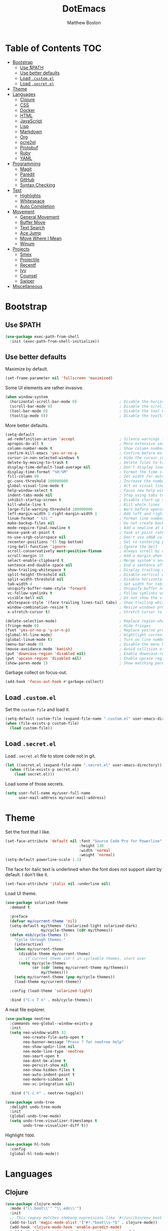 #+TITLE: DotEmacs
#+Author: Matthew Boston

* Table of Contents :TOC:
- [[#bootstrap][Bootstrap]]
  - [[#use-path][Use $PATH]]
  - [[#use-better-defaults][Use better defaults]]
  - [[#load-customel][Load =.custom.el=]]
  - [[#load-secretel][Load =.secret.el=]]
- [[#theme][Theme]]
- [[#languages][Languages]]
  - [[#clojure][Clojure]]
  - [[#css][CSS]]
  - [[#docker][Docker]]
  - [[#html][HTML]]
  - [[#javascript][JavaScript]]
  - [[#lisp][Lisp]]
  - [[#markdown][Markdown]]
  - [[#org][Org]]
  - [[#pcre2el][pcre2el]]
  - [[#protobuf][Protobuf]]
  - [[#ruby][Ruby]]
  - [[#yaml][YAML]]
- [[#programming][Programming]]
  - [[#magit][Magit]]
  - [[#paredit][Paredit]]
  - [[#github][GitHub]]
  - [[#syntax-checking][Syntax Checking]]
- [[#text][Text]]
  - [[#highlights][Highlights]]
  - [[#whitespace][Whitespace]]
  - [[#auto-completion][Auto Completion]]
- [[#movement][Movement]]
  - [[#general-movement][General Movement]]
  - [[#buffer-move][Buffer Move]]
  - [[#text-search][Text Search]]
  - [[#ace-jump][Ace Jump]]
  - [[#move-where-i-mean][Move Where I Mean]]
  - [[#winum][Winum]]
- [[#projects][Projects]]
  - [[#smex][Smex]]
  - [[#projectile][Projectile]]
  - [[#recentf][Recentf]]
  - [[#ivy][Ivy]]
  - [[#counsel][Counsel]]
  - [[#swiper][Swiper]]
- [[#miscellaneous][Miscellaneous]]

* Bootstrap

** Use $PATH

#+BEGIN_SRC emacs-lisp
(use-package exec-path-from-shell
  :init (exec-path-from-shell-initialize))
#+END_SRC

** Use better defaults

Maximize by default.

#+BEGIN_SRC emacs-lisp
(set-frame-parameter nil 'fullscreen 'maximized)
#+END_SRC

Some UI elements are rather invasive.

#+BEGIN_SRC emacs-lisp
(when window-system
  (horizontal-scroll-bar-mode 0)                   ; Disable the horizontal scroll bar
  (scroll-bar-mode 0)                              ; Disable the scroll bar
  (tool-bar-mode 0)                                ; Disable the tool bar
  (tooltip-mode 0))                                ; Disable the tooltips
#+END_SRC

More better defaults.

#+BEGIN_SRC emacs-lisp
(setq-default
 ad-redefinition-action 'accept                    ; Silence warnings for redefinition
 apropos-do-all t                                  ; More extensive searching with apropos
 column-number-mode t                              ; Show column number
 confirm-kill-emacs 'yes-or-no-p                   ; Confirm before exiting Emacs
 cursor-in-non-selected-windows t                  ; Hide the cursor in inactive windows
 delete-by-moving-to-trash t                       ; Delete files to trash
 display-time-default-load-average nil             ; Don't display load average
 display-time-format "%H:%M"                       ; Format the time string
 fill-column 80                                    ; Set width for automatic line breaks
 gc-cons-threshold 100000000                       ; Increase the number of bytes between garbage collections
 global-visual-line-mode t                         ; Act on visual lines, not logical lines
 help-window-select t                              ; Focus new help windows when opened
 indent-tabs-mode nil                              ; Stop using tabs to indent
 inhibit-startup-screen t                          ; Disable start-up screen
 kill-whole-line t                                 ; Kill whole lines
 large-file-warning-threshold 100000000            ; Warn before opening large files
 left-margin-width 1 right-margin-width 1          ; Add left and right margins
 linum-format " %3i "                              ; Format line numbers
 make-backup-files nil                             ; Do not create backup~ files
 mode-require-final-newline t                      ; Add a newline at EOF on save
 mouse-yank-at-point t                             ; Yank at point rather than pointer
 ns-use-srgb-colorspace nil                        ; Don't use sRGB colors
 recenter-positions '(5 top bottom)                ; Set re-centering positions
 ring-bell-function 'ignore                        ; Ignore the bell
 scroll-conservatively most-positive-fixnum        ; Always scroll by one line
 scroll-margin 10                                  ; Add a margin when scrolling vertically
 select-enable-clipboard t                         ; Merge system's and Emacs' clipboard
 sentence-end-double-space nil                     ; End a sentence after a dot and a space
 show-trailing-whitespace t                        ; Display trailing whitespaces
 split-height-threshold nil                        ; Disable vertical window splitting
 split-width-threshold nil                         ; Disable horizontal window splitting
 tab-width 4                                       ; Set width for tabs
 uniquify-buffer-name-style 'forward               ; Uniquify buffer names
 vc-follow-symlinks t                              ; Follow symlinks under version control
 visible-bell nil                                  ; Do not show the visible bell
 whitespace-style '(face trailing lines-tail tabs) ; Show trailing whitespace
 window-combination-resize t                       ; Resize windows proportionally
 x-stretch-cursor t)                               ; Stretch cursor to the glyph width

(delete-selection-mode)                            ; Replace region when inserting text
(fringe-mode 0)                                    ; Hide fringes
(fset 'yes-or-no-p 'y-or-n-p)                      ; Replace yes/no prompts with y/n
(global-hl-line-mode)                              ; Hightlight current line
(global-linum-mode t)                              ; Turn on line numbers
(menu-bar-mode 0)                                  ; Disable the menu bar
(mouse-avoidance-mode 'banish)                     ; Avoid collision of mouse with point
(put 'downcase-region 'disabled nil)               ; Enable downcase-region
(put 'upcase-region 'disabled nil)                 ; Enable upcase-region
(show-paren-mode 1)                                ; Show matching parens
#+END_SRC

Garbage collect on focus-out.

#+BEGIN_SRC emacs-lisp
(add-hook 'focus-out-hook #'garbage-collect)
#+END_SRC

** Load =.custom.el=

Set the =custom-file= and load it.

#+BEGIN_SRC emacs-lisp
(setq-default custom-file (expand-file-name ".custom.el" user-emacs-directory))
(when (file-exists-p custom-file)
  (load custom-file))
#+END_SRC

** Load =.secret.el=

Load =.secret.el= file to store code not in git.

#+BEGIN_SRC emacs-lisp
(let ((secret.el (expand-file-name ".secret.el" user-emacs-directory)))
  (when (file-exists-p secret.el)
    (load secret.el)))
#+END_SRC

Load some of those secrets.

#+BEGIN_SRC emacs-lisp
(setq user-full-name my/user-full-name
      user-mail-address my/user-mail-address)
#+END_SRC

* Theme

Set the font that I like.

#+BEGIN_SRC emacs-lisp
(set-face-attribute 'default nil :font "Source Code Pro for Powerline"
                                 :height 130
                                 :width 'normal
                                 :weight 'normal)
(setq-default powerline-scale 1.1)
#+END_SRC

The face for italic text is underlined when the font does not support slant by default. I don't like it.

#+BEGIN_SRC emacs-lisp
(set-face-attribute 'italic nil :underline nil)
#+END_SRC

Load UI theme.

#+BEGIN_SRC emacs-lisp
(use-package solarized-theme
  :demand t

  :preface
  (defvar my/current-theme 'nil)
  (setq-default my/themes '(solarized-light solarized-dark)
                my/cycle-themes (cdr my/themes))
  (defun msb/cycle-themes ()
    "Cycle through themes."
    (interactive)
    (when my/current-theme
      (disable-theme my/current-theme)
      ;; if current theme isn't in cycleable themes, start over
      (setq my/cycle-themes
            (or (cdr (memq my/current-theme my/themes))
                my/themes)))
    (setq my/current-theme (pop my/cycle-themes))
    (load-theme my/current-theme))

  :config (load-theme 'solarized-light)

  :bind ("C-c T n" . msb/cycle-themes))
#+END_SRC

A neat file explorer.

#+BEGIN_SRC emacs-lisp
(use-package neotree
  :commands neo-global--window-exists-p
  :init
  (setq neo-window-width 32
        neo-create-file-auto-open t
        neo-banner-message "Press ? for neotree help"
        neo-show-updir-line nil
        neo-mode-line-type 'neotree
        neo-smart-open t
        neo-dont-be-alone t
        neo-persist-show nil
        neo-show-hidden-files t
        neo-auto-indent-point t
        neo-modern-sidebar t
        neo-vc-integration nil)

  :bind ("C-c n" . neotree-toggle))
#+END_SRC

#+BEGIN_SRC emacs-lisp
(use-package undo-tree
  :delight undo-tree-mode
  :init
  (global-undo-tree-mode)
  (setq undo-tree-visualizer-timestamps t
        undo-tree-visualizer-diff t))
#+END_SRC

Highlight =TODO=.

#+BEGIN_SRC emacs-lisp
(use-package hl-todo
  :config
  (global-hl-todo-mode))
#+END_SRC

* Languages

** Clojure

#+BEGIN_SRC emacs-lisp
(use-package clojure-mode
  :mode ("\\.boot\\'" "\\.edn\\'")
  :init
  ;; This regexp matches shebang expressions like `#!/usr/bin/env boot'
  (add-to-list 'magic-mode-alist '("#!.*boot\\s-*$" . clojure-mode))
  (add-hook 'clojure-mode-hook 'enable-paredit-mode)
  (add-hook 'clojurescript-mode-hook 'enable-paredit-mode)
  (add-hook 'clojure-mode-hook 'turn-on-eldoc-mode))

(use-package cider
  :init
  (setq cider-stacktrace-default-filters '(tooling dup)
        cider-repl-pop-to-buffer-on-connect nil
        cider-prompt-save-file-on-load nil
        cider-repl-use-clojure-font-lock t
        cidern-repl-display-help-banner nil
        cider-test-show-report-on-success t)
  (add-hook 'clojure-mode-hook 'cider-mode)
  (add-hook 'cider-mode-hook 'eldoc-mode)
  (add-hook 'cider-repl-mode-hook 'subword-mode)
  (add-hook 'cider-repl-mode-hook 'enable-paredit-mode))
#+END_SRC

Highlight sexp after evaluation.

#+BEGIN_SRC emacs-lisp
(use-package cider-eval-sexp-fu)

(with-eval-after-load 'eval-sexp-fu
  (require 'cider-eval-sexp-fu))
#+END_SRC

** CSS

#+BEGIN_SRC emacs-lisp
(use-package css-mode
  :config (setq-default css-indent-offset 2))

(use-package scss-mode
  :mode "\\.scss\\'"
  :preface
  (defun msb/scss-set-comment-style ()
    (setq-local comment-end "")
    (setq-local comment-start "//"))

  :init
  (add-hook 'scss-mode-hook #'msb/scss-set-comment-style)
  (add-hook 'scss-mode-hook 'flycheck-mode))
#+END_SRC

** Docker

#+BEGIN_SRC emacs-lisp
(use-package dockerfile-mode)
#+END_SRC

** HTML

HTML mode is defined in =sgml-mode.el=.

#+BEGIN_SRC emacs-lisp
(use-package sgml-mode
  :delight html-mode "HTML"
  :init
  (add-hook 'html-mode-hook #'sgml-electric-tag-pair-mode)
  (add-hook 'html-mode-hook #'sgml-name-8bit-mode)

  :config (setq-default sgml-basic-offset 2))
#+END_SRC

** JavaScript

#+BEGIN_SRC emacs-lisp
(use-package coffee-mode
  :init (add-hook 'coffee-mode-hook 'flycheck-mode))

(use-package js2-mode
  :delight js2-jsx-mode "JSX"
  :mode ("\\.jsx?\\'" . js2-jsx-mode)
  :interpreter ("node" . js2-jsx-mode)
  :init
  (add-hook 'js2-mode-hook 'flycheck-mode)
  (add-hook 'js2-jsx-mode-hook 'flycheck-mode))

(use-package json-mode
  :mode "\\.jshintrc\\'"
  :init (add-hook 'json-mode-hook 'flycheck-mode))

(use-package tern
  :init (add-hook 'js-mode-hook #'tern-mode))
#+END_SRC

** Lisp

#+BEGIN_SRC emacs-lisp
(use-package emacs-lisp-mode
  :ensure nil
  :delight lisp-interaction-mode "Lisp")

(use-package ielm
  :ensure nil
  :init (add-hook 'ielm-mode-hook '(lambda () (setq-local scroll-margin 0))))

(use-package lisp-mode
  :ensure nil)
#+END_SRC

** Markdown

#+BEGIN_SRC emacs-lisp
(use-package markdown-mode
  :init
  (add-hook 'markdown-mode-hook 'turn-on-orgtbl)

  :config
  (setq-default
    markdown-asymmetric-header t
    markdown-split-window-direction 'right))
#+END_SRC

** Org

#+BEGIN_SRC emacs-lisp
(use-package org
  :ensure nil
  :preface
  (defun msb/org-src-buffer-name (org-buffer-name language)
    "Construct the buffer name for a source editing buffer. See
`org-src--construct-edit-buffer-name'."
    (format "*%s*" org-buffer-name))
  (defun msb/org-backward-paragraph-shifted ()
    "See `org-backward-paragraph'. Support shift."
    (interactive "^")
    (org-backward-paragraph))
  (defun msb/org-forward-paragraph-shifted ()
    "See `org-forward-paragraph'. Support shift."
    (interactive "^")
    (org-forward-paragraph))

  :bind
  (:map org-mode-map
        ([remap backward-paragraph] . msb/org-backward-paragraph-shifted)
        ([remap forward-paragraph] . msb/org-forward-paragraph-shifted)
        ("<C-return>" . nil)
        ("<C-S-down>" . nil)
        ("<C-S-up>" . nil))

  :init
  (add-hook 'org-mode-hook #'org-sticky-header-mode)
  (add-hook 'org-mode-hook #'toc-org-enable)

  :config
  (setq-default
   org-descriptive-links nil
   org-support-shift-select 'always
   org-startup-folded nil
   org-startup-truncated nil)
  (advice-add 'org-src--construct-edit-buffer-name :override #'msb/org-src-buffer-name))

(use-package org-src
  :ensure nil
  :after org
  :config
  (setq-default
   org-edit-src-content-indentation 0
   org-edit-src-persistent-message nil
   org-src-window-setup 'current-window))
#+END_SRC

Display the current Org header in the header-line.

#+BEGIN_SRC emacs-lisp
(use-package org-sticky-header
  :config
  (setq-default
   org-sticky-header-full-path 'full
   org-sticky-header-outline-path-separator " / "))
#+END_SRC

Tired of having to manually update your tables of contents? This package will
maintain a TOC at the first heading that has a =:TOC:= tag.

#+BEGIN_SRC emacs-lisp
(use-package toc-org
  :after org)
#+END_SRC

** pcre2el

Convert between PCRE, Emacs, and rx regexp syntax (used by =helm-ag=).

#+BEGIN_SRC emacs-lisp
(use-package pcre2el)
#+END_SRC

** Protobuf

#+BEGIN_SRC emacs-lisp
(use-package protobuf-mode
  :delight "Protobuf"
  :preface
  (defconst my/protobuf-style
    '((c-basic-offset . 2)
      (indent-tabs-mode . nil)))

  :init
  (add-hook 'protobuf-mode-hook (lambda () (c-add-style "my-style" my/protobuf-style t))))
#+END_SRC

** Ruby

#+BEGIN_SRC emacs-lisp
(use-package rbenv)

(use-package ruby-mode
  :mode "Brewfile\\'"
  :interpreter "ruby"
  :init
  (add-hook 'ruby-mode-hook 'flycheck-mode)
  (add-hook 'enh-ruby-mode-hook 'flycheck-mode))
#+END_SRC

** YAML

#+BEGIN_SRC emacs-lisp
(use-package yaml-mode
  :mode ("\\.ya?ml\\'" "Procfile\\'")
  :init (add-hook 'yaml-mode-hook 'flycheck-mode))
#+END_SRC

* Programming

** Magit

#+BEGIN_SRC emacs-lisp
(use-package magit
  :bind ("C-c g" . magit-status)
  :init (setq magit-commit-arguments (list (concat "--gpg-sign=" my/gpg-signing-key))))
#+END_SRC

** Paredit

#+BEGIN_SRC emacs-lisp
(use-package paredit
  :init
  (add-hook 'emacs-lisp-mode-hook 'enable-paredit-mode)
  (add-hook 'lisp-mode-hook 'enable-paredit-mode)
  (add-hook 'lisp-interaction-mode-hook 'enable-paredit-mode))
#+END_SRC

** GitHub

#+BEGIN_SRC emacs-lisp
(use-package github-browse-file
  :bind ("C-c C-g o" . github-browse-file))
#+END_SRC

** Syntax Checking

Flycheck for syntax checking.

#+BEGIN_SRC emacs-lisp
(use-package flycheck
  :init
  (setq flycheck-standard-error-navigation nil
        flycheck-global-modes nil)
  (global-flycheck-mode 1))
#+END_SRC

* Text

** Highlights

#+BEGIN_SRC emacs-lisp
(use-package idle-highlight-mode
  :init
  (add-hook 'prog-mode-hook
            (lambda ()
              (idle-highlight-mode t))))
#+END_SRC

** Whitespace

#+BEGIN_SRC emacs-lisp
(use-package whitespace
  :init
  (add-hook 'diff-mode-hook 'whitespace-mode)
  (add-hook 'prog-mode-hook 'whitespace-mode))
#+END_SRC

Trailing whitespace font a little more reasonable.

#+BEGIN_SRC emacs-lisp
(set-face-attribute 'trailing-whitespace nil
                    :background
                    (face-attribute 'font-lock-comment-face
                                    :foreground))
#+END_SRC

** Auto Completion

#+BEGIN_SRC emacs-lisp
(use-package auto-complete
  :init
  (setq ac-auto-start 0
        ac-delay 0.2
        ac-quick-help-delay 1.
        ac-use-fuzzy t
        ac-fuzzy-enable t
        ;; use 'complete when auto-complete is disabled
        tab-always-indent 'complete
        ac-dwim t)

  :config
  (require 'auto-complete-config)
  (setq-default ac-sources '(ac-source-abbrev
                             ac-source-dictionary
                             ac-source-words-in-same-mode-buffers))
  (add-to-list 'completion-styles 'initials t)
  (define-key ac-completing-map (kbd "C-j") 'ac-next)
  (define-key ac-completing-map (kbd "C-k") 'ac-previous))

(use-package company
  :init
  (setq company-idle-delay 0.2
        company-minimum-prefix-length 2
        company-require-match nil
        company-dabbrev-ignore-case nil
        company-dabbrev-downcase nil)

  :config
  (let ((keymap company-active-map))
    (define-key keymap (kbd "C-/")   'company-search-candidates)
    (define-key keymap (kbd "C-M-/") 'company-filter-candidates))
  (global-company-mode))

(use-package helm-company
  :after company
  :init
  (with-eval-after-load 'company
    (define-key company-active-map (kbd "C-/") 'helm-company)))

(use-package fuzzy)

(use-package hippie-exp
  :bind ("M-/" . hippie-expand)
  :config
  (setq hippie-expand-try-functions-list
        '(
          ;; Try to expand word "dynamically", searching the current buffer.
          try-expand-dabbrev
          ;; Try to expand word "dynamically", searching all other buffers.
          try-expand-dabbrev-all-buffers
          ;; Try to expand word "dynamically", searching the kill ring.
          try-expand-dabbrev-from-kill
          ;; Try to complete text as a file name, as many characters as unique.
          try-complete-file-name-partially
          ;; Try to complete text as a file name.
          try-complete-file-name
          ;; Try to expand word before point according to all abbrev tables.
          try-expand-all-abbrevs
          ;; Try to complete the current line to an entire line in the buffer.
          try-expand-list
          ;; Try to complete the current line to an entire line in the buffer.
          try-expand-line
          ;; Try to complete as an Emacs Lisp symbol, as many characters as
          ;; unique.
          try-complete-lisp-symbol-partially
          ;; Try to complete word as an Emacs Lisp symbol.
          try-complete-lisp-symbol)))
#+END_SRC

* Movement

** General Movement

Iterate through CamelCase words.

#+BEGIN_SRC emacs-lisp
(use-package subword
  :config (global-subword-mode))
#+END_SRC

Scrolling.

#+BEGIN_SRC emacs-lisp
(global-set-key (kbd "M-n") 'scroll-up-line)
(global-set-key (kbd "M-p") 'scroll-down-line)
#+END_SRC

** Buffer Move

#+BEGIN_SRC emacs-lisp
(use-package buffer-move
  :bind
  (("C-S-<up>" . buf-move-up)
   ("C-S-<down>" . buf-move-down)
   ("C-S-<left>" . buf-move-left)
   ("C-S-<right>" . buf-move-right)))
#+END_SRC

** Text Search

#+BEGIN_SRC emacs-lisp
(global-set-key (kbd "C-s") 'isearch-forward-regexp)
(global-set-key (kbd "C-r") 'isearch-backward-regexp)
(global-set-key (kbd "C-M-s") 'isearch-forward)
(global-set-key (kbd "C-M-r") 'isearch-backward)
#+END_SRC

** Ace Jump

#+BEGIN_SRC emacs-lisp
(use-package ace-jump-mode
  :bind ("C-." . ace-jump-mode))
#+END_SRC

** Move Where I Mean

Move to the beginning/end of code, line, or comment.

#+BEGIN_SRC emacs-lisp
(use-package mwim
  :init
  (global-set-key (kbd "C-a") 'mwim-beginning-of-code-or-line)
  (global-set-key (kbd "C-e") 'mwim-end-of-code-or-line))
#+END_SRC

** Winum

#+BEGIN_SRC emacs-lisp
(use-package winum
  :preface
  (defun msb//winum-assign-func ()
    "Custom number assignment for neotree."
    (when (and (boundp 'neo-buffer-name)
               (string= (buffer-name) neo-buffer-name)
               ;; in case there are two neotree windows. Example: when
               ;; invoking a transient state from neotree window, the new
               ;; window will show neotree briefly before displaying the TS,
               ;; causing an error message. the error is eliminated by
               ;; assigning 0 only to the top-left window
               (eq (selected-window) (frame-first-window)))
      0))

  :init (winum-mode)

  :config
  (setq winum-auto-assign-0-to-minibuffer nil
        winum-assign-func 'msb//winum-assign-func
        winum-auto-setup-mode-line nil
        winum-ignored-buffers '(" *which-key*")
        winum-scope 'frame-local)
  (define-key winum-keymap (kbd "M-0") 'winum-select-window-0-or-10)
  (define-key winum-keymap (kbd "M-1") 'winum-select-window-1)
  (define-key winum-keymap (kbd "M-2") 'winum-select-window-2)
  (define-key winum-keymap (kbd "M-3") 'winum-select-window-3)
  (define-key winum-keymap (kbd "M-4") 'winum-select-window-4)
  (define-key winum-keymap (kbd "M-5") 'winum-select-window-5)
  (define-key winum-keymap (kbd "M-6") 'winum-select-window-6)
  (define-key winum-keymap (kbd "M-7") 'winum-select-window-7)
  (define-key winum-keymap (kbd "M-8") 'winum-select-window-8)
  (define-key winum-keymap (kbd "M-9") 'winum-select-window-9))
#+END_SRC

* Projects

** Smex

M-x enhancements.

#+BEGIN_SRC emacs-lisp
;; This is your old M-x.
(global-set-key (kbd "C-c C-c M-x") 'execute-extended-command)
(use-package smex
  :init (setq smex-history-length 32)
  :bind
  (("M-x" . smex)
   ("M-X" . smex-major-mode-commands)))
#+END_SRC

** Projectile

Project interaction.

#+BEGIN_SRC emacs-lisp
(use-package projectile
  :commands
  (projectile-ack
   projectile-ag
   projectile-compile-project
   projectile-dired
   projectile-find-dir
   projectile-find-file
   projectile-find-tag
   projectile-test-project
   projectile-grep
   projectile-invalidate-cache
   projectile-kill-buffers
   projectile-multi-occur
   projectile-project-p
   projectile-project-root
   projectile-recentf
   projectile-regenerate-tags
   projectile-replace
   projectile-replace-regexp
   projectile-run-async-shell-command-in-root
   projectile-run-shell-command-in-root
   projectile-switch-project
   projectile-switch-to-buffer
   projectile-vc)

  :init
  (setq projectile-sort-order 'recentf
        projectile-completion-system 'ivy)
  :config (projectile-global-mode))
#+END_SRC

** Recentf

Build a list of recently opened files.

#+BEGIN_SRC emacs-lisp
(use-package recentf
  :init
  (add-hook 'find-file-hook (lambda () (unless recentf-mode
                                         (recentf-mode)
                                         (recentf-track-opened-file))))
  (setq recentf-max-saved-items 1000
        recentf-auto-cleanup 'never
        recentf-auto-save-timer (run-with-idle-timer 600 t 'recentf-save-list))

  :config
  (add-to-list 'recentf-exclude (expand-file-name package-user-dir))
  (add-to-list 'recentf-exclude "COMMIT_EDITMSG\\'"))
#+END_SRC

** Ivy

Ivy, a generic completion mechanism for Emacs.

#+BEGIN_SRC emacs-lisp
(use-package ivy
  :ensure t
  :config
  (with-eval-after-load 'recentf
    (setq ivy-use-virtual-buffers t))
  (ivy-mode 1))
#+END_SRC

Additional keybindings for Ivy.

#+BEGIN_SRC emacs-lisp
(use-package ivy-hydra)
#+END_SRC

** Counsel

Counsel, a collection of Ivy-enhanced versions of common Emacs commands.

#+BEGIN_SRC emacs-lisp
(use-package counsel
  :ensure t
  :config (counsel-mode 1))

(use-package counsel-projectile
  :defer t)
#+END_SRC

** Swiper

Swiper, an Ivy-enhanced alternative to isearch.

#+BEGIN_SRC emacs-lisp
(use-package swiper
  :ensure t
  :config (global-set-key (kbd "C-s") 'swiper))
#+END_SRC

* Miscellaneous

Reload files that have been changed on the filesystem.

#+BEGIN_SRC emacs-lisp
(use-package autorevert
  :delight auto-revert-mode)
#+END_SRC

UUID generator.

#+BEGIN_SRC emacs-lisp
(use-package uuidgen
  :commands (uuidgen-1 uuidgen-4))
#+END_SRC

Discoverability of available keybindings.

#+BEGIN_SRC emacs-lisp
(use-package which-key
  :delight which-key-mode
  :ensure t
  :init (which-key-mode)
  :config
  (setq which-key-sort-order 'which-key-key-order-alpha
        which-key-idle-delay 0.5))
#+END_SRC

Join lines together.

#+BEGIN_SRC emacs-lisp
(global-set-key (kbd "M-j")
                  (lambda ()
                    (interactive)
                    (join-line -1)))
#+END_SRC

Resizing text.

#+BEGIN_SRC emacs-lisp
(global-set-key (kbd "C-+") 'text-scale-increase)
(global-set-key (kbd "C--") 'text-scale-decrease)
#+END_SRC

Sorting functions.

#+BEGIN_SRC emacs-lisp
(defun sort-words (reverse beg end)
  "Sort words in region alphabetically, in REVERSE if negative.
    Prefixed with negative \\[universal-argument], sorts in reverse.
    The variable `sort-fold-case' determines whether alphabetic case
    affects the sort order.
    See `sort-regexp-fields'."
  (interactive "*P\nr")
  (sort-regexp-fields reverse "\\w+" "\\&" beg end))

(defun sort-symbols (reverse beg end)
  "Sort symbols in region alphabetically, in REVERSE if negative.
    See `sort-words'."
  (interactive "*P\nr")
  (sort-regexp-fields reverse "\\(\\sw\\|\\s_\\)+" "\\&" beg end))
#+END_SRC
